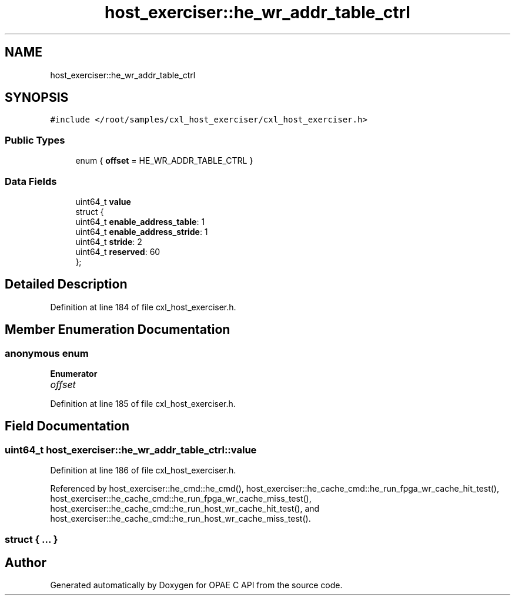 .TH "host_exerciser::he_wr_addr_table_ctrl" 3 "Wed Nov 22 2023" "Version -.." "OPAE C API" \" -*- nroff -*-
.ad l
.nh
.SH NAME
host_exerciser::he_wr_addr_table_ctrl
.SH SYNOPSIS
.br
.PP
.PP
\fC#include </root/samples/cxl_host_exerciser/cxl_host_exerciser\&.h>\fP
.SS "Public Types"

.in +1c
.ti -1c
.RI "enum { \fBoffset\fP = HE_WR_ADDR_TABLE_CTRL }"
.br
.in -1c
.SS "Data Fields"

.in +1c
.ti -1c
.RI "uint64_t \fBvalue\fP"
.br
.ti -1c
.RI "struct {"
.br
.ti -1c
.RI "uint64_t \fBenable_address_table\fP: 1"
.br
.ti -1c
.RI "uint64_t \fBenable_address_stride\fP: 1"
.br
.ti -1c
.RI "uint64_t \fBstride\fP: 2"
.br
.ti -1c
.RI "uint64_t \fBreserved\fP: 60"
.br
.ti -1c
.RI "}; "
.br
.in -1c
.SH "Detailed Description"
.PP 
Definition at line 184 of file cxl_host_exerciser\&.h\&.
.SH "Member Enumeration Documentation"
.PP 
.SS "anonymous enum"

.PP
\fBEnumerator\fP
.in +1c
.TP
\fB\fIoffset \fP\fP
.PP
Definition at line 185 of file cxl_host_exerciser\&.h\&.
.SH "Field Documentation"
.PP 
.SS "uint64_t host_exerciser::he_wr_addr_table_ctrl::value"

.PP
Definition at line 186 of file cxl_host_exerciser\&.h\&.
.PP
Referenced by host_exerciser::he_cmd::he_cmd(), host_exerciser::he_cache_cmd::he_run_fpga_wr_cache_hit_test(), host_exerciser::he_cache_cmd::he_run_fpga_wr_cache_miss_test(), host_exerciser::he_cache_cmd::he_run_host_wr_cache_hit_test(), and host_exerciser::he_cache_cmd::he_run_host_wr_cache_miss_test()\&.
.SS "struct { \&.\&.\&. } "


.SH "Author"
.PP 
Generated automatically by Doxygen for OPAE C API from the source code\&.

